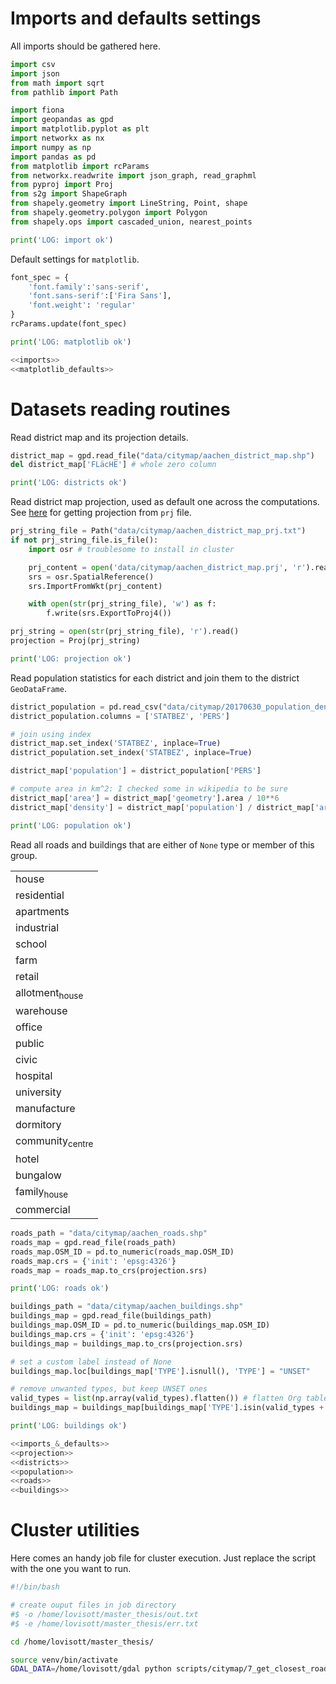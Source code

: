 * Imports and defaults settings
  All imports should be gathered here.

  #+NAME: imports
  #+BEGIN_SRC python
    import csv
    import json
    from math import sqrt
    from pathlib import Path

    import fiona
    import geopandas as gpd
    import matplotlib.pyplot as plt
    import networkx as nx
    import numpy as np
    import pandas as pd
    from matplotlib import rcParams
    from networkx.readwrite import json_graph, read_graphml
    from pyproj import Proj
    from s2g import ShapeGraph
    from shapely.geometry import LineString, Point, shape
    from shapely.geometry.polygon import Polygon
    from shapely.ops import cascaded_union, nearest_points

    print('LOG: import ok')
  #+END_SRC

  Default settings for ~matplotlib~.

  #+NAME: matplotlib_defaults
  #+BEGIN_SRC python
    font_spec = {
        'font.family':'sans-serif',
        'font.sans-serif':['Fira Sans'],
        'font.weight': 'regular'
    }
    rcParams.update(font_spec)

    print('LOG: matplotlib ok')
  #+END_SRC

  #+NAME: imports_&_defaults
  #+BEGIN_SRC python :noweb yes
    <<imports>>
    <<matplotlib_defaults>>
  #+END_SRC

* Datasets reading routines
  Read district map and its projection details.

  #+NAME: districts
  #+BEGIN_SRC python
    district_map = gpd.read_file("data/citymap/aachen_district_map.shp")
    del district_map['FLäcHE'] # whole zero column

    print('LOG: districts ok')
  #+END_SRC


  Read district map projection, used as default one across the computations.
  See [[https://gis.stackexchange.com/questions/17341/projection-pyproj-puzzle-and-understanding-srs-format][here]] for getting projection from ~prj~ file.

  #+NAME: projection
  #+BEGIN_SRC python
    prj_string_file = Path("data/citymap/aachen_district_map_prj.txt")
    if not prj_string_file.is_file():
        import osr # troublesome to install in cluster

        prj_content = open('data/citymap/aachen_district_map.prj', 'r').read()
        srs = osr.SpatialReference()
        srs.ImportFromWkt(prj_content)

        with open(str(prj_string_file), 'w') as f:
            f.write(srs.ExportToProj4())

    prj_string = open(str(prj_string_file), 'r').read()
    projection = Proj(prj_string)

    print('LOG: projection ok')
  #+END_SRC

  Read population statistics for each district and join them to the district ~GeoDataFrame~.

  #+NAME: population
  #+BEGIN_SRC python
    district_population = pd.read_csv("data/citymap/20170630_population_density.csv")
    district_population.columns = ['STATBEZ', 'PERS']

    # join using index
    district_map.set_index('STATBEZ', inplace=True)
    district_population.set_index('STATBEZ', inplace=True)

    district_map['population'] = district_population['PERS']

    # compute area in km^2: I checked some in wikipedia to be sure
    district_map['area'] = district_map['geometry'].area / 10**6
    district_map['density'] = district_map['population'] / district_map['area']

    print('LOG: population ok')
  #+END_SRC

  Read all roads and buildings that are either of ~None~ type or member of this group.
  #+NAME: valid_types
  | house            |
  | residential      |
  | apartments       |
  | industrial       |
  | school           |
  | farm             |
  | retail           |
  | allotment_house  |
  | warehouse        |
  | office           |
  | public           |
  | civic            |
  | hospital         |
  | university       |
  | manufacture      |
  | dormitory        |
  | community_centre |
  | hotel            |
  | bungalow         |
  | family_house     |
  | commercial       |

  #+NAME: roads
  #+BEGIN_SRC python
    roads_path = "data/citymap/aachen_roads.shp"
    roads_map = gpd.read_file(roads_path)
    roads_map.OSM_ID = pd.to_numeric(roads_map.OSM_ID)
    roads_map.crs = {'init': 'epsg:4326'}
    roads_map = roads_map.to_crs(projection.srs)

    print('LOG: roads ok')
  #+END_SRC

  #+NAME: buildings
  #+BEGIN_SRC python
    buildings_path = "data/citymap/aachen_buildings.shp"
    buildings_map = gpd.read_file(buildings_path)
    buildings_map.OSM_ID = pd.to_numeric(buildings_map.OSM_ID)
    buildings_map.crs = {'init': 'epsg:4326'}
    buildings_map = buildings_map.to_crs(projection.srs)

    # set a custom label instead of None
    buildings_map.loc[buildings_map['TYPE'].isnull(), 'TYPE'] = "UNSET"

    # remove unwanted types, but keep UNSET ones
    valid_types = list(np.array(valid_types).flatten()) # flatten Org table
    buildings_map = buildings_map[buildings_map['TYPE'].isin(valid_types + ['UNSET'])]

    print('LOG: buildings ok')
  #+END_SRC

  #+NAME: all_datasets
  #+BEGIN_SRC python :noweb yes :var valid_types=valid_types
    <<imports_&_defaults>>
    <<projection>>
    <<districts>>
    <<population>>
    <<roads>>
    <<buildings>>
  #+END_SRC

* Cluster utilities
  Here comes an handy job file for cluster execution.
  Just replace the script with the one you want to run.

  #+BEGIN_SRC bash :tangle scripts/citymap.job
    #!/bin/bash

    # create ouput files in job directory
    #$ -o /home/lovisott/master_thesis/out.txt
    #$ -e /home/lovisott/master_thesis/err.txt

    cd /home/lovisott/master_thesis/

    source venv/bin/activate
    GDAL_DATA=/home/lovisott/gdal python scripts/citymap/7_get_closest_roads.py
  #+END_SRC

* COMMENT Local variables
  # Local Variables:
  # eval: (add-hook 'before-save-hook (lambda () (indent-region (point-min) (point-max) nil)) t t)
  # End:
